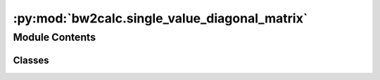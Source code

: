 :py:mod:`bw2calc.single_value_diagonal_matrix`
==============================================

.. py:module:: bw2calc.single_value_diagonal_matrix


Module Contents
---------------

Classes
~~~~~~~

.. autoapisummary::

   bw2calc.single_value_diagonal_matrix.SingleValueDiagonalMatrix




.. py:class:: SingleValueDiagonalMatrix(*, packages: Sequence[bw_processing.Datapackage], matrix: str, dimension: int, use_vectors: bool = True, use_arrays: bool = True, use_distributions: bool = False, seed_override: Union[int, None] = None, indexer_override: Any = None, custom_filter: Union[Callable, None] = None)

   Bases: :py:obj:`matrix_utils.MappedMatrix`

   .. autoapi-inheritance-diagram:: bw2calc.single_value_diagonal_matrix.SingleValueDiagonalMatrix
      :parts: 1
      :private-bases:

   A scipy sparse matrix handler which takes in ``bw_processing`` data packages. Row and column ids are mapped to matrix indices, and a matrix is constructed.

   `indexer_override` allows for custom indexer behaviour. Indexers should follow a simple API: they must support `.__next__()`, and have the attribute `.index`, which returns an integer.

   `custom_filter` allows you to remove some data based on their indices. It is applied to all resource groups. If you need more fine-grained control, process the matrix after construction/iteration. `custom_filter` should take the indices array as an input, and return a Numpy boolean array with the same length as the indices array.

   :param \* packages: A list of Ddatapackage objects.
   :param \* matrix: The string identifying the matrix to be built.
   :param \* use_vectors: Flag to use vector data from datapackages
   :param \* use_arrays: Flag to use array data from datapackages
   :param \* use_distributions: Flag to use `stats_arrays` distribution data from datapackages
   :param \* row_mapper: Optional instance of `ArrayMapper`. Used when matrices must align.
   :param \* col_mapper: Optional instance of `ArrayMapper`. Used when matrices must align.
   :param \* seed_override: Optional integer. Overrides the RNG seed given in the datapackage, if any.
   :param \* indexer_override: Parameter for custom indexers. See above.
   :param \* diagonal: If True, only use the `row` indices to build a diagonal matrix.
   :param \* custom_filter: Callable for function to filter data based on `indices` values. See above.
   :param \* empty_ok: If False, raise `AllArraysEmpty` if the matrix would be empty

   .. py:method:: rebuild_matrix()



